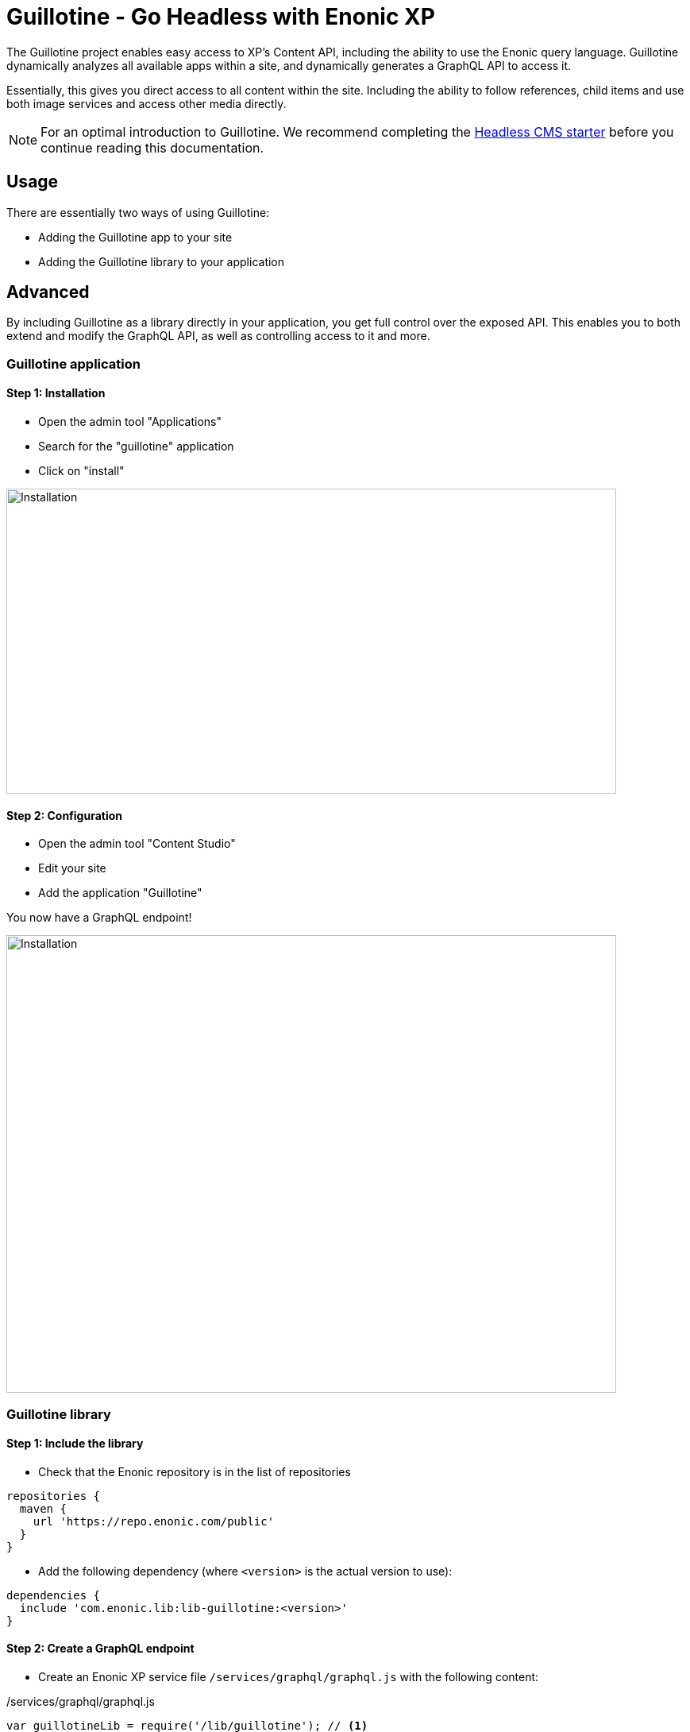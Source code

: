 = Guillotine - Go Headless with Enonic XP


The Guillotine project enables easy access to XP's Content API, including the ability to use the Enonic query language. 
Guillotine dynamically analyzes all available apps within a site, and dynamically generates a GraphQL API to access it. 

Essentially, this gives you direct access to all content within the site. Including the ability to follow references, 
child items and use both image services and access other media directly.

NOTE: For an optimal introduction to Guillotine. We recommend completing the https://developer.enonic.com/templates/headless-cms[Headless CMS starter] before you continue reading this documentation.


== Usage

There are essentially two ways of using Guillotine:

* Adding the Guillotine app to your site
* Adding the Guillotine library to your application

== Advanced

By including Guillotine as a library directly in your application, you get full control over the exposed API. This enables you to both extend and modify the GraphQL API, as well as controlling access to it and more.


=== Guillotine application

==== Step 1: Installation

* Open the admin tool "Applications"
* Search for the "guillotine" application
* Click on "install"

image::images/installation.png[Installation,768,384]

==== Step 2: Configuration

* Open the admin tool "Content Studio"
* Edit your site
* Add the application "Guillotine"

You now have a GraphQL endpoint!

image::images/configuration.png[Installation,768,576]

=== Guillotine library

==== Step 1: Include the library
     
* Check that the Enonic repository is in the list of repositories

[source,gradle]
----
repositories {
  maven {
    url 'https://repo.enonic.com/public'
  }
}
----

* Add the following dependency (where `<version>` is the actual version to use):

[source,gradle]
----
dependencies {
  include 'com.enonic.lib:lib-guillotine:<version>'
}
----

==== Step 2: Create a GraphQL endpoint
 
* Create an Enonic XP service file `/services/graphql/graphql.js` with the following content:
 
./services/graphql/graphql.js
[source,javascript]
----
var guillotineLib = require('/lib/guillotine'); // <1>
var graphQlLib = require('/lib/graphql'); // <1>

var schema = guillotineLib.createSchema(); // <2>

exports.post = function (req) { // <3>
 var body = JSON.parse(req.body); // <4>
 var result = graphQlLib.execute(schema, body.query, body.variables); // <5>
 return {
     contentType: 'application/json',
     body: JSON.stringify(result)
 };
};
----
<1> Requires the Guillotine and GraphQL libraries. 
The GraphQL library is already included with Guillotine and does not need to be added to your Gradle file
<2> Creates the GraphQL schema the first time the service is called. 
<3> Handles POST requests
<4> Parses the JSON body to retrieve the GraphQL query and variables
<5> Executes the query and variables against the schema created

You now have a GraphQL endpoint!


== Browse you API using GraphiQL

The easiest way to manually explore a GraphQL API and test GraphQL queries is to use GraphiQL

[NOTE]
==== 
GraphQL is a query language developed by Facebook. 
This technology allows Guillotine to provide a single and exhaustive API 
while allowing you to retrieve all the content information you need in one request without any superfluous information

http://graphql.org/learn[Learn more about GraphQL...]
====

=== Installation 

* Open the admin tool "Applications"
* Search for the "graphiql" application
* Click on "install"
* Open the admin tool "GraphiQL"

image::images/graphiql.png[GraphiQL,1024,612]

=== User Interface

* The field 'Service Location' specifies the location of the GraphQL service.
* The left panel allows you to edit your graphQL query
* The center panel displays the result of the query execution
* The right panel is used to display a documentation generated from the GraphQL API.

=== Usage example

[NOTE]
==== 
By default, 'Service Location' is prefilled with the URL of the service 'graphql' for one of your configured sites for the branch "draft".

To determine the URL of your service:

* If you are using the Guillotine application, the URL will be: [site-url]/_/service/com.enonic.app.guillotine/graphql
** Example: `+http://localhost:8080/site/default/draft/superhero/_/service/com.enonic.app.guillotine/graphql+`
* If you are using the Guillotine library, the URL will be: [site-url]/_/service/[application]/[service-name]
** Example: `+http://localhost:8080/site/default/draft/superhero/_/service/com.enonic.app.superhero/graphql+`

====

* Write the query below inside the left panel.
+
This query can be read as: Retrieve the display name and type of the current content.
* Click on the query execution button above
* The service response is displayed in the center panel

----
{
  guillotine {
    get {
      displayName
      type
    }
  }
}
----

image::images/graphiql-example.png[Example,1024,612]

== Accessing the API with Javascript

To use your GraphQL service, your client will send all its requests to the same service.
The service is expecting to receive a POST request with inside its body:

* A mandatory "query" String
* An optional "variables" Object

.Example: Generate the service URL from a controller
[source,javascript]
----
var portalLib = require('/lib/xp/portal');
var graphqlServiceUrl = portalLib.serviceUrl({
    service: 'graphql',
    application: 'com.enonic.app.guillotine' // <1>
});
----
<1> Remove this line if you are using the guillotine library

.Example: Fetch data from a javascript client
[source,javascript]
----
const query = `query($path:ID!){
    guillotine {
        get(key:$path) {
            displayName
            type
        }
    }
}`;

const variables = {
    'path': '/mysite/mycontentpath'
};

fetch('{{graphqlServiceUrl}}', {
    method: 'POST',
    body: JSON.stringify({
        query: query,
        variables: variables
    }),
    credentials: 'same-origin'
})
    .then(response => response.json())
    .then(console.log);
----

== Using the API

At the root of the default Guillotine schema is a type `Query` with a field `guillotine` of type `HeadlessCms`.
The `HeadlessCms` type gathers fields allowing to retrieve contents or related data.

=== Content

The type `Content` is an interface with multiple implementations generated from built-in content types but also from content types defined by your application.
All types implementing `Content` share the same fields at the exception of the field `data` defined for each implementation type.

=== Relations

Multiple relations are generated to allow to navigate between contents.
By default, each content has the following relations:

* parent: Link to the parent content 
* children: Link to the child contents
* site: Link to the nearest site content

Moreover, every ContentSelector, MediaUploader, AttachmentUploader or ImageSelector defined in your content type form will 
be converted to a link to the related content(s).

.Query example: Retrieve the display name of the current content and the display name of its direct children
----
{
  guillotine {
    get {
      displayName
      children {
        displayName
      }
    }
  }
}
----


.Query example: Retrieve the blog posts. For each post, return its display name and the display name of the related author
----
{
  guillotine {
    query(contentTypes:"com.enonic.app.myapp:post") {
      displayName
      ... on com_enonic_app_myapp_Post {
        data {          
          author {
            displayName
          }
        }
      }
    }
  }
}
----

=== Image

Enonic XP can edit images at runtime.
Guillotine uses this functionality by generating, on every image, a field "imageUrl" generating a URL pointing to the processed image.



.*Example: Scaled Image URL* - Retrieve the image contents and generate absolute URLs to these images cropped to 800x200px
----
{
  guillotine {
    query(contentTypes:"media:image") {
      displayName
      ... on media_Image {
        imageUrl(scale:"block(800,200)",type:absolute)
      }
    }
  }
}
----

=== HTML

HTML fields are generated with a parameter "processHtml" allowing to replace abstract internal links by generated URLs. 

.*Example: Process HTML* - Retrieve the Superhero blog posts. For each post, return its author display name, tags and processed content.
----
{
  guillotine {
    query(contentTypes:"com.enonic.app.myapp:post") {
      ... on com_enonic_app_myapp_Post {
        data {
          author {
            displayName
          }
          tags
          post(processHtml:{type:absolute})
        }
      }
    }
  }
}
----

== link:custom.adoc[Customizing the schema]

== link:api.adoc[Guillotine API]